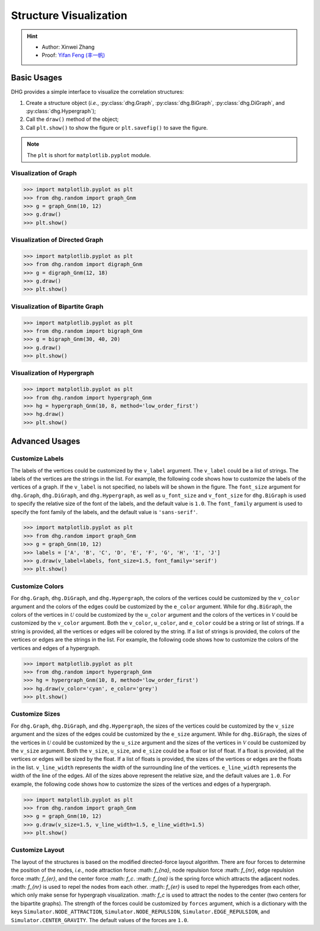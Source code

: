Structure Visualization
=============================

.. hint::

    - Author: Xinwei Zhang
    - Proof: `Yifan Feng (丰一帆) <https://fengyifan.site/>`_

Basic Usages
--------------
DHG provides a simple interface to visualize the correlation structures:

1. Create a structure object (*i.e.*, :py:class:`dhg.Graph`, :py:class:`dhg.BiGraph`, :py:class:`dhg.DiGraph`, and :py:class:`dhg.Hypergraph`);
2. Call the ``draw()`` method of the object;
3. Call ``plt.show()`` to show the figure or ``plt.savefig()`` to save the figure.

.. note:: The ``plt`` is short for ``matplotlib.pyplot`` module.


Visualization of Graph
^^^^^^^^^^^^^^^^^^^^^^^^^^^^^^^^^^^^^^^^^^^^^^^^^^^^

.. image:: ../_static/img/vis_graph.png
    :align: center
    :alt: Visualization of Graph
    :height: 400px


.. code-block:: python

    >>> import matplotlib.pyplot as plt
    >>> from dhg.random import graph_Gnm
    >>> g = graph_Gnm(10, 12)
    >>> g.draw()
    >>> plt.show()


Visualization of Directed Graph
^^^^^^^^^^^^^^^^^^^^^^^^^^^^^^^^^

.. image:: ../_static/img/vis_digraph.png
    :align: center
    :alt: Visualization of Directed Graph
    :height: 400px

.. code-block:: python

    >>> import matplotlib.pyplot as plt
    >>> from dhg.random import digraph_Gnm
    >>> g = digraph_Gnm(12, 18)
    >>> g.draw()
    >>> plt.show()


Visualization of Bipartite Graph
^^^^^^^^^^^^^^^^^^^^^^^^^^^^^^^^^^


.. image:: ../_static/img/vis_bigraph.png
    :align: center
    :alt: Visualization of Bipartite Graph
    :height: 400px

.. code-block:: python

    >>> import matplotlib.pyplot as plt
    >>> from dhg.random import bigraph_Gnm
    >>> g = bigraph_Gnm(30, 40, 20)
    >>> g.draw()
    >>> plt.show()


Visualization of Hypergraph
^^^^^^^^^^^^^^^^^^^^^^^^^^^^^^^^^^^^^^^^

.. image:: ../_static/img/vis_hypergraph.png
    :align: center
    :alt: Visualization of Hypergraph
    :height: 400px

.. code-block:: python

    >>> import matplotlib.pyplot as plt
    >>> from dhg.random import hypergraph_Gnm
    >>> hg = hypergraph_Gnm(10, 8, method='low_order_first')
    >>> hg.draw()
    >>> plt.show()



Advanced Usages
---------------------

Customize Labels
^^^^^^^^^^^^^^^^^^^^^^^^^
The labels of the vertices could be customized by the ``v_label`` argument. The ``v_label`` could be a list of strings. The labels of the vertices are the strings in the list.
For example, the following code shows how to customize the labels of the vertices of a graph.
If the ``v_label`` is not specified, no labels will be shown in the figure.
The ``font_size`` argument for ``dhg.Graph``, ``dhg.DiGraph``, and ``dhg.Hypergraph``, as well as ``u_font_size`` and ``v_font_size`` for ``dhg.BiGraph`` is used to specify the relative size of the font of the labels, and the default value is ``1.0``.
The ``font_family`` argument is used to specify the font family of the labels, and the default value is ``'sans-serif'``.

.. code-block:: python

    >>> import matplotlib.pyplot as plt
    >>> from dhg.random import graph_Gnm
    >>> g = graph_Gnm(10, 12)
    >>> labels = ['A', 'B', 'C', 'D', 'E', 'F', 'G', 'H', 'I', 'J']
    >>> g.draw(v_label=labels, font_size=1.5, font_family='serif')
    >>> plt.show()

.. image:: ../_static/img/custom_label.png
    :align: center
    :alt: Customize label
    :height: 400px


Customize Colors
^^^^^^^^^^^^^^^^^^^^^^^^^
For ``dhg.Graph``, ``dhg.DiGraph``, and ``dhg.Hypergraph``, the colors of the vertices could be customized by the ``v_color`` argument and the colors of the edges could be customized by the ``e_color`` argument. While for ``dhg.BiGraph``, the colors of the vertices in :math:`\mathcal{U}` could be customized by the ``u_color`` argument and the colors of the vertices in  :math:`\mathcal{V}` could be customized by the ``v_color`` argument.  Both the ``v_color``, ``u_color``, and ``e_color`` could be a string or list of strings. If a string is provided, all the vertices or edges will be colored by the string. If a list of strings is provided, the colors of the vertices or edges are the strings in the list. For example, the following code shows how to customize the colors of the vertices and edges of a hypergraph.

.. code-block:: python

    >>> import matplotlib.pyplot as plt
    >>> from dhg.random import hypergraph_Gnm
    >>> hg = hypergraph_Gnm(10, 8, method='low_order_first')
    >>> hg.draw(v_color='cyan', e_color='grey')
    >>> plt.show()

.. image:: ../_static/img/custom_color.png
    :align: center
    :alt: Customize color
    :height: 400px


Customize Sizes
^^^^^^^^^^^^^^^^^^^^^^^^^
For ``dhg.Graph``, ``dhg.DiGraph``, and ``dhg.Hypergraph``, the sizes of the vertices could be customized by the ``v_size`` argument and the sizes of the edges could be customized by the ``e_size`` argument. While for ``dhg.BiGraph``, the sizes of the vertices in :math:`\mathcal{U}` could be customized by the ``u_size`` argument and the sizes of the vertices in  :math:`\mathcal{V}` could be customized by the ``v_size`` argument.  Both the ``v_size``, ``u_size``, and ``e_size`` could be a float or list of float. If a float is provided, all the vertices or edges will be sized by the float. If a list of floats is provided, the sizes of the vertices or edges are the floats in the list. ``v_line_width`` represents the width of the surrounding line of the vertices. ``e_line_width`` represents the width of the line of the edges.
All of the sizes above represent the relative size, and the default values are ``1.0``. For example, the following code shows how to customize the sizes of the vertices and edges of a hypergraph.

.. code-block:: python

    >>> import matplotlib.pyplot as plt
    >>> from dhg.random import graph_Gnm
    >>> g = graph_Gnm(10, 12)
    >>> g.draw(v_size=1.5, v_line_width=1.5, e_line_width=1.5)
    >>> plt.show()

.. image:: ../_static/img/custom_size.png
    :align: center
    :alt: Customize size
    :height: 400px



Customize Layout
^^^^^^^^^^^^^^^^^^^^^^^^^
The layout of the structures is based on the modified directed-force layout algorithm. There are four forces to determine the position of the nodes, *i.e.*, node attraction force :math: `f_{na}`, node repulsion force :math: `f_{nr}`, edge repulsion force :math: `f_{er}`, and the center force :math: `f_c`. :math: `f_{na}` is the spring force which attracts the adjacent nodes. :math: `f_{nr}` is used to repel the nodes from each other. :math: `f_{er}` is used to repel the hyperedges from each other, which only make sense for hypergraph visualization. :math: `f_c` is used to attract the nodes to the center (two centers for the bipartite graphs).
The strength of the forces could be customized by ``forces`` argument, which is a dictionary with the keys ``Simulator.NODE_ATTRACTION``, ``Simulator.NODE_REPULSION``, ``Simulator.EDGE_REPULSION``, and ``Simulator.CENTER_GRAVITY``. The default values of the forces are ``1.0``.


.. different style, change size, change color, change opacity


.. Mathamatical Principles
.. -----------------------

.. Graph
.. ~~~~~~~~~~~~~~

.. Directed Graph
.. ~~~~~~~~~~~~~~~

.. Bipartite Graph
.. ~~~~~~~~~~~~~~~~

.. Hypergraph
.. ~~~~~~~~~~~~~~~~~~
